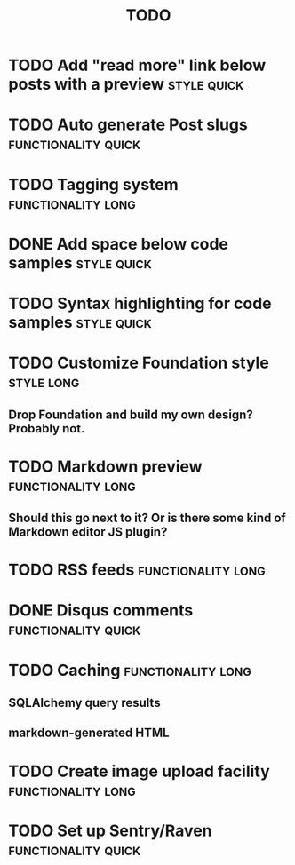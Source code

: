 #+TITLE: TODO
#+TAGS: { style(s) functionality(f) } { quick(q) long(l) }

* TODO Add "read more" link below posts with a preview          :style:quick:
* TODO Auto generate Post slugs                         :functionality:quick:
* TODO Tagging system                                    :functionality:long:
* DONE Add space below code samples                             :style:quick:
  CLOSED: [2012-11-25 Sun 08:45]
* TODO Syntax highlighting for code samples                     :style:quick:
* TODO Customize Foundation style                                :style:long:
** Drop Foundation and build my own design? Probably not.
* TODO Markdown preview                                  :functionality:long:
** Should this go next to it? Or is there some kind of Markdown editor JS plugin?
* TODO RSS feeds                                         :functionality:long:
* DONE Disqus comments                                  :functionality:quick:
  CLOSED: [2012-11-25 Sun 11:31]
* TODO Caching                                           :functionality:long:
** SQLAlchemy query results
** markdown-generated HTML
* TODO Create image upload facility                      :functionality:long:
* TODO Set up Sentry/Raven                              :functionality:quick:
